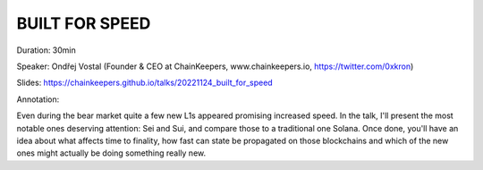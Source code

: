 BUILT FOR SPEED
===============

Duration: 30min

Speaker: Ondřej Vostal (Founder & CEO at ChainKeepers, www.chainkeepers.io, https://twitter.com/0xkron)

Slides: https://chainkeepers.github.io/talks/20221124_built_for_speed

Annotation:

Even during the bear market quite a few new L1s appeared promising increased speed.  In the talk, I'll present the most notable ones deserving attention: Sei and Sui, and  compare those to a traditional one Solana.  Once done, you'll have an idea about what affects time to finality, how fast can state be propagated on those blockchains and which of the new ones might actually be doing something really new.
